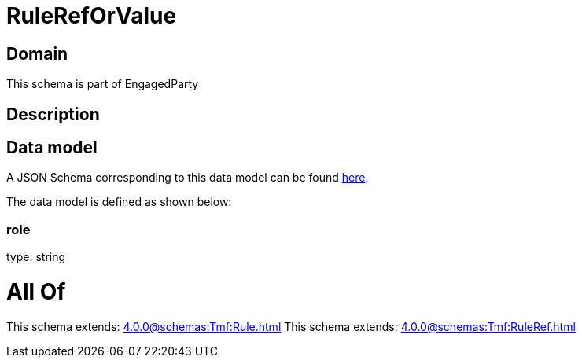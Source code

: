 = RuleRefOrValue

[#domain]
== Domain

This schema is part of EngagedParty

[#description]
== Description




[#data_model]
== Data model

A JSON Schema corresponding to this data model can be found https://tmforum.org[here].

The data model is defined as shown below:


=== role
type: string


= All Of 
This schema extends: xref:4.0.0@schemas:Tmf:Rule.adoc[]
This schema extends: xref:4.0.0@schemas:Tmf:RuleRef.adoc[]

